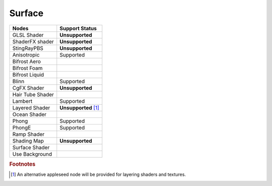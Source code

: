 .. _label_nodes_surface:

Surface
=======

.. cssclass:: table-striped table-condensed table-hover

=================== ==================
Nodes               Support Status  
=================== ================== 
GLSL Shader         **Unsupported**
ShaderFX shader     **Unsupported**
StingRayPBS         **Unsupported**
Anisotropic         Supported
Bifrost Aero
Bifrost Foam
Bifrost Liquid
Blinn               Supported
CgFX Shader         **Unsupported**
Hair Tube Shader
Lambert             Supported
Layered Shader      **Unsupported** [#]_
Ocean Shader
Phong               Supported
PhongE              Supported
Ramp Shader
Shading Map         **Unsupported**
Surface Shader
Use Background
=================== ==================

.. rubric:: Footnotes

.. [#] An alternative appleseed node will be provided for layering shaders and textures.


